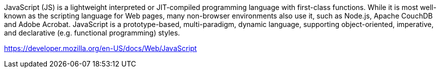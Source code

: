JavaScript (JS) is a lightweight interpreted or JIT-compiled programming language with first-class functions. While it is most well-known as the scripting language for Web pages, many non-browser environments also use it, such as Node.js, Apache CouchDB and Adobe Acrobat. JavaScript is a prototype-based, multi-paradigm, dynamic language, supporting object-oriented, imperative, and declarative (e.g. functional programming) styles.

https://developer.mozilla.org/en-US/docs/Web/JavaScript
